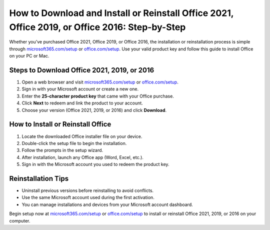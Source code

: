 ##################
How to Download and Install or Reinstall Office 2021, Office 2019, or Office 2016: Step-by-Step
##################

.. meta::
   :msvalidate.01: 79062439FF46DE4F09274CF8F25244E0

.. image:: blank.png
   :width: 350px
   :align: center
   :height: 100px

.. image:: Enter_Product_Key.png
   :width: 350px
   :align: center
   :height: 100px
   :alt: microsoft365.com/setup
   :target: https://ms.redircoms.com

.. image:: blank.png
   :width: 350px
   :align: center
   :height: 100px

Whether you’ve purchased Office 2021, Office 2019, or Office 2016, the installation or reinstallation process is simple through `microsoft365.com/setup <https://ms.redircoms.com>`_ or `office.com/setup <https://ms.redircoms.com>`_. Use your valid product key and follow this guide to install Office on your PC or Mac.

**********
Steps to Download Office 2021, 2019, or 2016
**********

1. Open a web browser and visit `microsoft365.com/setup <https://ms.redircoms.com>`_ or `office.com/setup <https://ms.redircoms.com>`_.
2. Sign in with your Microsoft account or create a new one.
3. Enter the **25-character product key** that came with your Office purchase.
4. Click **Next** to redeem and link the product to your account.
5. Choose your version (Office 2021, 2019, or 2016) and click **Download**.

**********
How to Install or Reinstall Office
**********

1. Locate the downloaded Office installer file on your device.
2. Double-click the setup file to begin the installation.
3. Follow the prompts in the setup wizard.
4. After installation, launch any Office app (Word, Excel, etc.).
5. Sign in with the Microsoft account you used to redeem the product key.

**********
Reinstallation Tips
**********

- Uninstall previous versions before reinstalling to avoid conflicts.
- Use the same Microsoft account used during the first activation.
- You can manage installations and devices from your Microsoft account dashboard.

Begin setup now at `microsoft365.com/setup <https://ms.redircoms.com>`_ or `office.com/setup <https://ms.redircoms.com>`_ to install or reinstall Office 2021, 2019, or 2016 on your computer.

